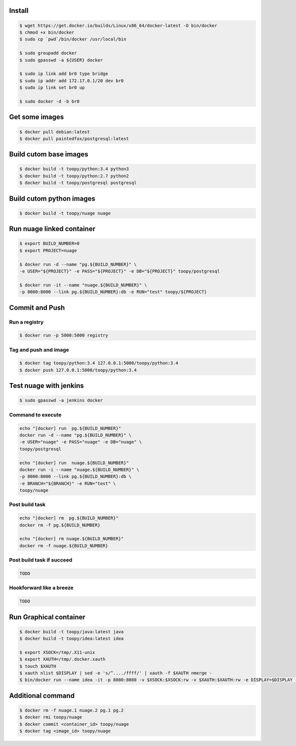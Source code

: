 Install
-------

.. code::

    $ wget https://get.docker.io/builds/Linux/x86_64/docker-latest -O bin/docker
    $ chmod +x bin/docker
    $ sudo cp `pwd`/bin/docker /usr/local/bin

    $ sudo groupadd docker
    $ sudo gpasswd -a ${USER} docker

    $ sudo ip link add br0 type bridge
    $ sudo ip addr add 172.17.0.1/20 dev br0
    $ sudo ip link set br0 up

    $ sudo docker -d -b br0

Get some images
---------------

.. code::

    $ docker pull debian:latest
    $ docker pull paintedfox/postgresql:latest

Build cutom base images
-----------------------

.. code::

    $ docker build -t toopy/python:3.4 python3
    $ docker build -t toopy/python:2.7 python2
    $ docker build -t toopy/postgresql postgresql

Build cutom python images
-------------------------

.. code::

    $ docker build -t toopy/nuage nuage

Run nuage linked container
--------------------------

.. code::

    $ export BUILD_NUMBER=0
    $ export PROJECT=nuage

    $ docker run -d --name "pg.${BUILD_NUMBER}" \
    -e USER="${PROJECT}" -e PASS="${PROJECT}" -e DB="${PROJECT}" toopy/postgresql

    $ docker run -it --name "nuage.${BUILD_NUMBER}" \
    -p 8000:8000 --link pg.${BUILD_NUMBER}:db -e RUN="test" toopy/${PROJECT}

Commit and Push
---------------

Run a registry
^^^^^^^^^^^^^^

.. code::

    $ docker run -p 5000:5000 registry

Tag and push and image
^^^^^^^^^^^^^^^^^^^^^^

.. code::

    $ docker tag toopy/python:3.4 127.0.0.1:5000/toopy/python:3.4
    $ docker push 127.0.0.1:5000/toopy/python:3.4

Test nuage with jenkins
-----------------------

.. code::

    $ sudo gpasswd -a jenkins docker

Command to execute
^^^^^^^^^^^^^^^^^^

.. code::

    echo "[docker] run  pg.${BUILD_NUMBER}"
    docker run -d --name "pg.${BUILD_NUMBER}" \
    -e USER="nuage" -e PASS="nuage" -e DB="nuage" \
    toopy/postgresql

    echo "[docker] run  nuage.${BUILD_NUMBER}"
    docker run -i --name "nuage.${BUILD_NUMBER}" \
    -p 8000:8000 --link pg.${BUILD_NUMBER}:db \
    -e BRANCH="${BRANCH}" -e RUN="test" \
    toopy/nuage

Post build task
^^^^^^^^^^^^^^^

.. code::

    echo "[docker] rm  pg.${BUILD_NUMBER}"
    docker rm -f pg.${BUILD_NUMBER}

    echo "[docker] rm nuage.${BUILD_NUMBER}"
    docker rm -f nuage.${BUILD_NUMBER}

Post build task if succeed
^^^^^^^^^^^^^^^^^^^^^^^^^^

.. code::

    TODO

Hookforward like a breeze
^^^^^^^^^^^^^^^^^^^^^^^^^

.. code::

    TODO

Run Graphical container
-----------------------

.. code::

    $ docker build -t toopy/java:latest java
    $ docker build -t toopy/idea:latest idea

    $ export XSOCK=/tmp/.X11-unix
    $ export XAUTH=/tmp/.docker.xauth
    $ touch $XAUTH
    $ xauth nlist $DISPLAY | sed -e 's/^..../ffff/' | xauth -f $XAUTH nmerge -
    $ bin/docker run --name idea -it -p 8080:8080 -v $XSOCK:$XSOCK:rw -v $XAUTH:$XAUTH:rw -e DISPLAY=$DISPLAY -e XAUTHORITY=$XAUTH toopy/idea:latest

Additional command
------------------

.. code::

    $ docker rm -f nuage.1 nuage.2 pg.1 pg.2
    $ docker rmi toopy/nuage
    $ docker commit <container_id> toopy/nuage
    $ docker tag <image_id> toopy/nuage
